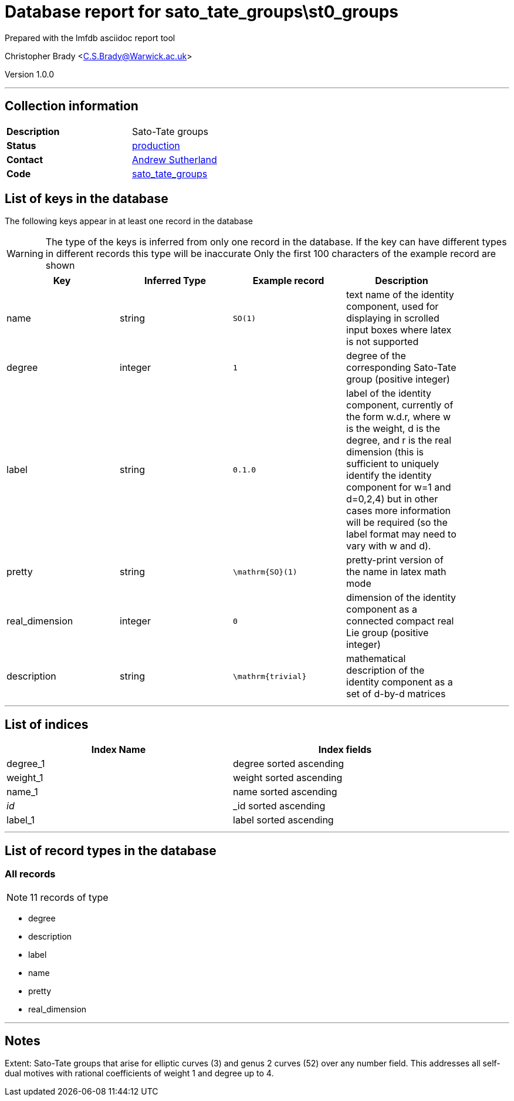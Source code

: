= Database report for sato_tate_groups\st0_groups =

Prepared with the lmfdb asciidoc report tool

Christopher Brady <C.S.Brady@Warwick.ac.uk>

Version 1.0.0

'''

== Collection information ==

[width="50%", ]
|==============================
a|*Description* a| Sato-Tate groups
a|*Status* a| http://www.lmfdb.org/SatoTateGroup[production]
a|*Contact* a| https://github.com/AndrewVSutherland[Andrew Sutherland]
a|*Code* a| https://github.com/LMFDB/lmfdb/tree/master/lmfdb/sato_tate_groups/[sato_tate_groups]
|==============================

== List of keys in the database ==

The following keys appear in at least one record in the database

[WARNING]
====
The type of the keys is inferred from only one record in the database. If the key can have different types in different records this type will be inaccurate
Only the first 100 characters of the example record are shown
====

[width="90%", options="header", ]
|==============================
a|Key a| Inferred Type a| Example record a| Description
a|name a| string a| `SO(1)` a| text name of the identity component, used for displaying in scrolled input boxes where latex is not supported
a|degree a| integer a| `1` a| degree of the corresponding Sato-Tate group (positive integer)
a|label a| string a| `0.1.0` a| label of the identity component, currently of the form w.d.r, where w is the weight, d is the degree, and r is the real dimension (this is sufficient to uniquely identify the identity component for w=1 and d=0,2,4) but in other cases more information will be required (so the label format may need to vary with w and d).
a|pretty a| string a| `\mathrm{SO}(1)` a| pretty-print version of the name in latex math mode
a|real_dimension a| integer a| `0` a| dimension of the identity component as a connected compact real Lie group (positive integer)
a|description a| string a| `\mathrm{trivial}` a| mathematical description of the identity component as a set of d-by-d matrices
|==============================

'''

== List of indices ==

[width="90%", options="header", ]
|==============================
a|Index Name a| Index fields
a|degree_1 a| degree sorted ascending
a|weight_1 a| weight sorted ascending
a|name_1 a| name sorted ascending
a|_id_ a| _id sorted ascending
a|label_1 a| label sorted ascending
|==============================

'''

== List of record types in the database ==

****
[discrete]
=== All records ===

[NOTE]
====
11 records of type
====

* degree 
* description 
* label 
* name 
* pretty 
* real_dimension 



****

'''

== Notes ==

Extent: Sato-Tate groups that arise for elliptic curves (3) and genus 2 curves (52) over any number field. This addresses all self-dual motives with rational coefficients of weight 1 and degree up to 4.

